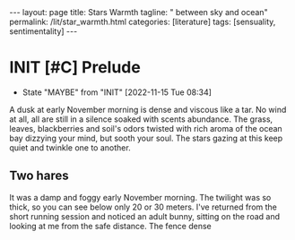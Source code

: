 #+BEGIN_EXPORT html
---
layout: page
title: Stars Warmth
tagline: " between sky and ocean"
permalink: /lit/star_warmth.html
categories: [literature]
tags: [sensuality, sentimentality]
---
#+END_EXPORT

#+STARTUP: showall indent
#+OPTIONS: tags:nil num:nil \n:nil @:t ::t |:t ^:{} _:{} *:t
#+TOC: headlines 2
#+PROPERTY:header-args :results output :exports both :eval no-export
#+CATEGORY: Writing
#+TODO: RAW INIT | MAYBE
#+TODO: TODO ACTIVE | DONE

* INIT [#C] Prelude
SCHEDULED: <2022-11-19 Sat .+2d/3d>
:PROPERTIES:
:LAST_REPEAT: [2022-11-15 Tue 08:34]
:END:
- State "MAYBE"      from "INIT"       [2022-11-15 Tue 08:34]
:LOGBOOK:
CLOCK: [2022-11-15 Tue 07:51]--[2022-11-15 Tue 08:02] =>  0:11
:END:

A dusk at early November morning is dense and viscous like a tar. No
wind at all, all are still in a silence soaked with scents
abundance. The grass, leaves, blackberries and soil's odors twisted
with rich aroma of the ocean bay dizzying your mind, but sooth your
soul. The stars gazing at this keep quiet and twinkle one to another.

** Two hares

It was a damp and foggy early November morning. The twilight was so
thick, so you can see below only 20 or 30 meters. I've returned from
the short running session and noticed an adult bunny, sitting on the
road and looking at me from the safe distance. The fence  dense
